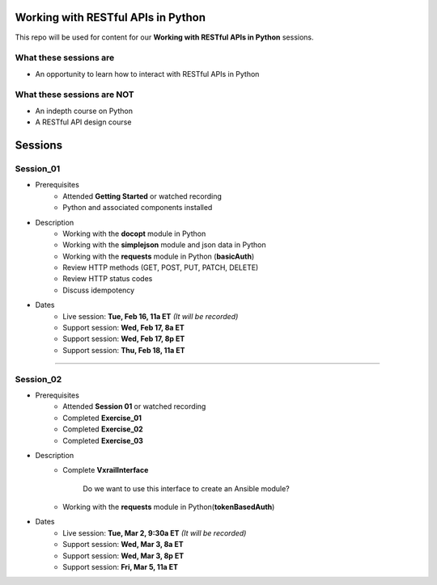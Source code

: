 Working with RESTful APIs in Python
===================================
This repo will be used for content for our **Working with RESTful APIs in Python** sessions.


What these sessions are
-----------------------
- An opportunity to learn how to interact with RESTful APIs in Python


What these sessions are NOT
---------------------------
- An indepth course on Python
- A RESTful API design course


Sessions
========

Session_01
----------
- Prerequisites
	+ Attended **Getting Started** or watched recording
	+ Python and associated components installed

- Description
    + Working with the **docopt** module in Python
    + Working with the **simplejson** module and json data in Python
    + Working with the **requests** module in Python (**basicAuth**)
    + Review HTTP methods (GET, POST, PUT, PATCH, DELETE)
    + Review HTTP status codes
    + Discuss idempotency

- Dates
	+ Live session:     **Tue, Feb 16, 11a ET** *(It will be recorded)*
	+ Support session:  **Wed, Feb 17, 8a ET**
	+ Support session:  **Wed, Feb 17, 8p ET**
	+ Support session:  **Thu, Feb 18, 11a ET**

****

Session_02
----------
- Prerequisites
	+ Attended **Session 01** or watched recording
	+ Completed **Exercise_01**
	+ Completed **Exercise_02**
	+ Completed **Exercise_03**

- Description
    + Complete **VxrailInterface**

    	Do we want to use this interface to create an Ansible module?

    + Working with the **requests** module in Python(**tokenBasedAuth**)

- Dates
	+ Live session:     **Tue, Mar 2, 9:30a ET** *(It will be recorded)*
	+ Support session:  **Wed, Mar 3, 8a ET**
	+ Support session:  **Wed, Mar 3, 8p ET**
	+ Support session:  **Fri, Mar 5, 11a ET**
